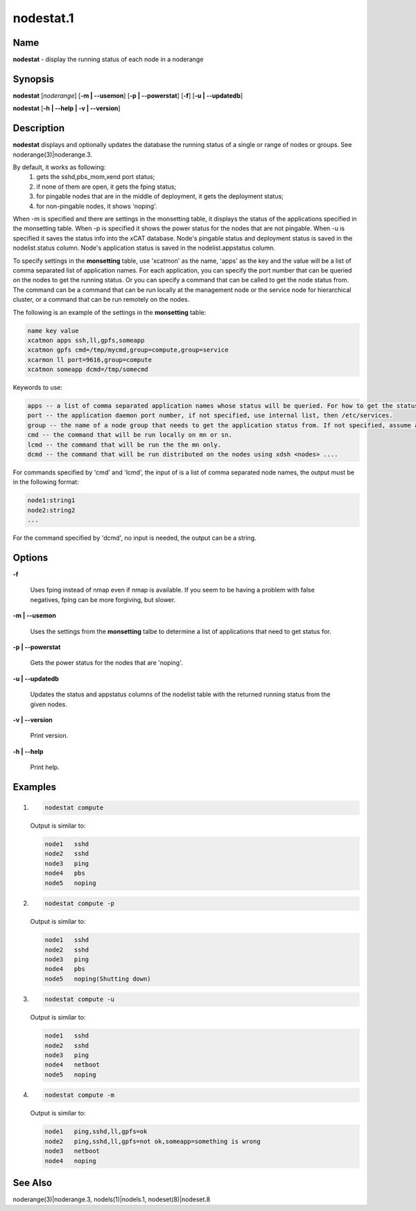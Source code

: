 
##########
nodestat.1
##########

.. highlight:: perl


****
Name
****


\ **nodestat**\  - display the running status of each node in a noderange


****************
\ **Synopsis**\ 
****************


\ **nodestat**\  [\ *noderange*\ ] [\ **-m | -**\ **-usemon**\ ] [\ **-p | -**\ **-powerstat**\ ] [\ **-f**\ ] [\ **-u | -**\ **-updatedb**\ ]

\ **nodestat**\  [\ **-h | -**\ **-help | -v | -**\ **-version**\ ]


*******************
\ **Description**\ 
*******************


\ **nodestat**\   displays and optionally updates the database the running status of a
single or range of nodes or groups.  See noderange(3)|noderange.3.

By default, it works as following:
    1. gets the sshd,pbs_mom,xend port status;
    2. if none of them are open, it gets the fping status;
    3. for pingable nodes that are in the middle of deployment, it gets the deployment status;
    4. for non-pingable nodes, it shows 'noping'.

When -m is specified and there are settings in the monsetting table, it displays the status of the applications specified in the monsetting table. When -p is specified it shows the power status for the nodes that are not pingable. When -u is specified it saves the status info into the xCAT database. Node's pingable status and deployment status is saved in the nodelist.status column. Node's application status is saved in the nodelist.appstatus column.

To specify settings in the \ **monsetting**\  table, use 'xcatmon' as the name, 'apps' as the key and the value will be a list of comma separated list of application names. For each application, you can specify the port number that can be queried on the nodes to get the running status. Or you can specify a command that can be called to get the node status from. The command can be a command that can be run locally at the management node or the service node for hierarchical cluster, or a command that can be run remotely on the nodes.

The following is an example of the settings in the \ **monsetting**\  table:


.. code-block:: perl

     name key value
     xcatmon apps ssh,ll,gpfs,someapp
     xcatmon gpfs cmd=/tmp/mycmd,group=compute,group=service
     xcarmon ll port=9616,group=compute
     xcatmon someapp dcmd=/tmp/somecmd


Keywords to use:


.. code-block:: perl

     apps -- a list of comma separated application names whose status will be queried. For how to get the status of each app, look for app name in the key filed in a different row.
     port -- the application daemon port number, if not specified, use internal list, then /etc/services. 
     group -- the name of a node group that needs to get the application status from. If not specified, assume all the nodes in the nodelist table. To specify more than one groups, use group=a,group=b format.
     cmd -- the command that will be run locally on mn or sn.
     lcmd -- the command that will be run the the mn only. 
     dcmd -- the command that will be run distributed on the nodes using xdsh <nodes> ....


For commands specified by 'cmd' and 'lcmd', the input of is a list of comma separated node names, the output must be in the following format:


.. code-block:: perl

   node1:string1
   node2:string2
   ...


For the command specified by 'dcmd', no input is needed, the output can be a string.


***************
\ **Options**\ 
***************



\ **-f**\ 
 
 Uses fping instead of nmap even if nmap is available.  If you seem to be having a problem with false negatives, fping can be more forgiving, but slower.
 


\ **-m | -**\ **-usemon**\ 
 
 Uses the settings from the \ **monsetting**\  talbe to determine a list of applications that need to get status for.
 


\ **-p | -**\ **-powerstat**\ 
 
 Gets the power status for the nodes that are 'noping'.
 


\ **-u | -**\ **-updatedb**\ 
 
 Updates the status and appstatus columns of the nodelist table with the returned running status from the given nodes.
 


\ **-v | -**\ **-version**\ 
 
 Print version.
 


\ **-h | -**\ **-help**\ 
 
 Print help.
 



****************
\ **Examples**\ 
****************



1.
 
 
 .. code-block:: perl
 
   nodestat compute
 
 
 Output is similar to:
 
 
 .. code-block:: perl
 
   node1   sshd
   node2   sshd
   node3   ping
   node4   pbs
   node5   noping
 
 


2.
 
 
 .. code-block:: perl
 
   nodestat compute -p
 
 
 Output is similar to:
 
 
 .. code-block:: perl
 
   node1   sshd
   node2   sshd
   node3   ping
   node4   pbs
   node5   noping(Shutting down)
 
 


3.
 
 
 .. code-block:: perl
 
   nodestat compute -u
 
 
 Output is similar to:
 
 
 .. code-block:: perl
 
   node1   sshd
   node2   sshd
   node3   ping
   node4   netboot
   node5   noping
 
 


4.
 
 
 .. code-block:: perl
 
   nodestat compute -m
 
 
 Output is similar to:
 
 
 .. code-block:: perl
 
   node1   ping,sshd,ll,gpfs=ok
   node2   ping,sshd,ll,gpfs=not ok,someapp=something is wrong
   node3   netboot
   node4   noping
 
 



************************
\ **See**\  \ **Also**\ 
************************


noderange(3)|noderange.3, nodels(1)|nodels.1, nodeset(8)|nodeset.8

